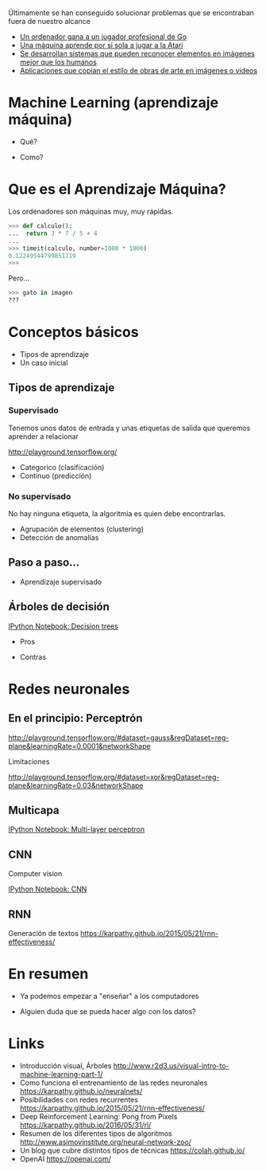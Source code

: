 #+OPTIONS: reveal_title_slide:nil reveal_slide_number:nil
#+OPTIONS: reveal_center:t reveal_progress:t reveal_history:nil reveal_control:t
#+OPTIONS: reveal_rolling_links:t reveal_keyboard:t reveal_overview:t num:nil
#+OPTIONS: reveal_width:1200 reveal_height:800
#+OPTIONS: toc:0
#+REVEAL_MARGIN: 0.1
#+REVEAL_MIN_SCALE: 0.5
#+REVEAL_MAX_SCALE: 0.75
#+REVEAL_TRANS: slide
#+REVEAL_THEME: white
#+REVEAL_HLEVEL: 2
#+REVEAL_HEAD_PREAMBLE: <meta name="description" content="Introducción al Machine Learning con Software libre">
#+REVEAL_PLUGINS: (markdown notes)
#+REVEAL_EXTRA_CSS: ./local.css

* 
Últimamente se han conseguido solucionar problemas que se encontraban fuera de nuestro alcance

 * [[https://deepmind.com/research/alphago/][Un ordenador gana a un jugador profesional de Go]]
 * [[https://www.youtube.com/watch?v=V1eYniJ0Rnk][Una máquina aprende por si sola a jugar a la Atari]]
 * [[https://en.wikipedia.org/wiki/ImageNet#ImageNet_Challenge][Se desarrollan sistemas que pueden reconocer elementos en imágenes mejor que los humanos]]
 * [[https://arxiv.org/abs/1508.06576][Aplicaciones que copian el estilo de obras de arte en imágenes o videos]]

* Machine Learning (aprendizaje máquina)
  
  * Qué?
   * Qué es machine learning?
   * Qué problemas puede resolver?

  * Como?
   * En plataformas libres
   * Sin necesidad de conocimientos especializados

* Que es el Aprendizaje Máquina?

   Los ordenadores son máquinas muy, muy rápidas.  
   #+BEGIN_SRC python
   >>> def calculo():
   ...  return 3 * 7 / 5 + 4
   ... 
   >>> timeit(calculo, number=1000 * 1000)
   0.12249544799851719
   >>> 
   #+END_SRC

   #+ATTR_REVEAL: :frag (appear) :frag-idx 2

   Pero...

   #+ATTR_REVEAL: :frag (appear) :frag-idx 2

   #+BEGIN_SRC python
   >>> gato in imagen
   ???
   #+END_SRC

   #+REVEAL: split
   [[./images/ml-approach.png]]
     
* Conceptos básicos
 * Tipos de aprendizaje
 * Un caso inicial

** Tipos de aprendizaje
*** Supervisado

  Tenemos unos datos de entrada y unas etiquetas de salida que queremos aprender a relacionar

  http://playground.tensorflow.org/

 * Categorico (clasificación)
 * Continuo (predicción)

*** No supervisado

  No hay ninguna etiqueta, la algoritmia es quien debe encontrarlas.

  * Agrupación de elementos (clustering)
  * Detección de anomalías

** Paso a paso...
 * Aprendizaje supervisado
  * Generación de árboles de decisión
  * Redes neuronales

** Árboles de decisión

  [[http://localhost:8888/notebooks/1.%20Decision%20trees.ipynb][IPython Notebook: Decision trees]]
  #+REVEAL: split

 * Pros
  * Rápidos de generar
  * Interpretables para humanos

 * Contras
  * Están limitados a datos "tabulares"
  * No puede *ver* más allá de los datos que se le dan
  * No manejan bien grandes cantidades de datos

* Redes neuronales
** En el principio: Perceptrón  

  [[./images/perceptron-1.png]]

  #+REVEAL: split
  http://playground.tensorflow.org/#dataset=gauss&regDataset=reg-plane&learningRate=0.0001&networkShape

  #+REVEAL: split
  Limitaciones 

  http://playground.tensorflow.org/#dataset=xor&regDataset=reg-plane&learningRate=0.03&networkShape

** Multicapa

  [[http://localhost:8888/notebooks/2.%2520Multi-layer%2520perceptron.ipynb][IPython Notebook: Multi-layer perceptron]]

** CNN

  Computer vision

  [[http://localhost:8888/notebooks/3.%20CNN.ipynb][IPython Notebook: CNN]]

** RNN

  Generación de textos
  https://karpathy.github.io/2015/05/21/rnn-effectiveness/
  
* En resumen
 * Ya podemos empezar a "enseñar" a los computadores
  * Arboles o Perceptrones Multicapa para datos "en crudo"
  * Redes Convolucionales para imágenes
  * Redes recurrentes para secuencias (como texto)
 * Alguien duda que se pueda hacer algo con los datos?

* Links
 * Introducción visual, Árboles http://www.r2d3.us/visual-intro-to-machine-learning-part-1/
 * Como funciona el entrenamiento de las redes neuronales https://karpathy.github.io/neuralnets/
 * Posibilidades con redes recurrentes https://karpathy.github.io/2015/05/21/rnn-effectiveness/
 * Deep Reinforcement Learning: Pong from Pixels https://karpathy.github.io/2016/05/31/rl/
 * Resumen de los diferentes tipos de algoritmos http://www.asimovinstitute.org/neural-network-zoo/
 * Un blog que cubre distintos tipos de técnicas https://colah.github.io/
 * OpenAI https://openai.com/
